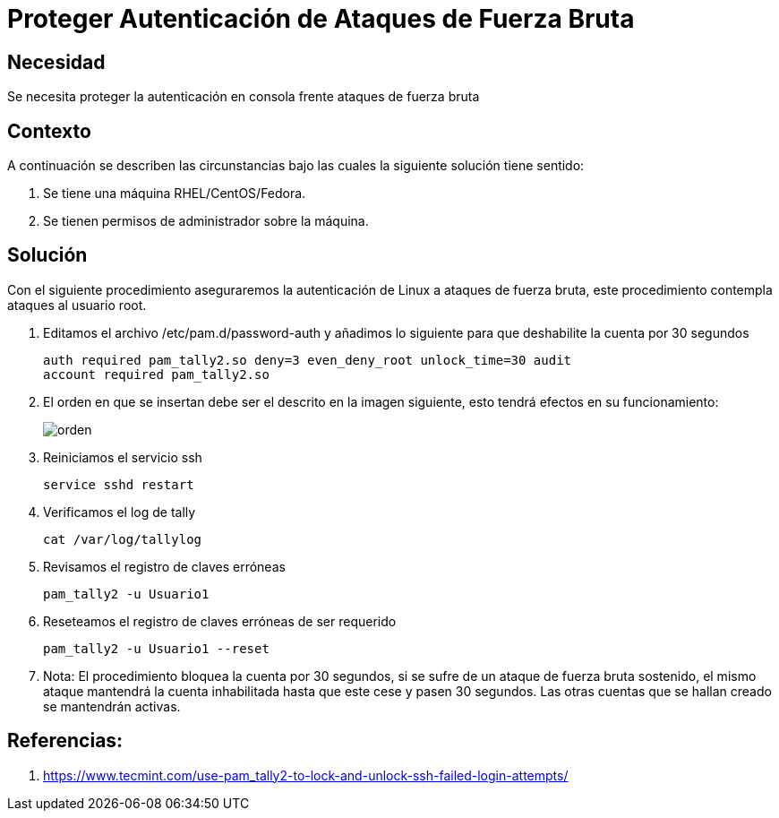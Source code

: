 :slug: kb/redhat/proteger-autenticacion-fuerza-bruta/
:eth: no
:category: redhat
:kb: yes

= Proteger Autenticación de Ataques de Fuerza Bruta

== Necesidad

Se necesita proteger la autenticación en consola frente ataques de fuerza bruta

== Contexto

A continuación se describen las circunstancias bajo las cuales la siguiente 
solución tiene sentido:

. Se tiene una máquina RHEL/CentOS/Fedora.
. Se tienen permisos de administrador sobre la máquina.

== Solución

Con el siguiente procedimiento aseguraremos la autenticación de Linux a 
ataques de fuerza bruta, este procedimiento contempla ataques al usuario root.

. Editamos el archivo /etc/pam.d/password-auth y añadimos lo siguiente para que 
deshabilite la cuenta por 30 segundos
+
[source, shell, linenums]
----
auth required pam_tally2.so deny=3 even_deny_root unlock_time=30 audit 
account required pam_tally2.so
----

. El orden en que se insertan debe ser el descrito en la imagen siguiente, esto 
tendrá efectos en su funcionamiento:
+
image::edicion.png[orden]

. Reiniciamos el servicio ssh
+
[source, shell, linenums]
----
service sshd restart
----

. Verificamos el log de tally
+
[source, shell, linenums]
----
cat /var/log/tallylog
----

. Revisamos el registro de claves erróneas
+
[source, shell, linenums]
----
pam_tally2 -u Usuario1
----

. Reseteamos el registro de claves erróneas de ser requerido
+
[source, shell, linenums]
----
pam_tally2 -u Usuario1 --reset
----

. Nota: El procedimiento bloquea la cuenta por 30 segundos, si se sufre de un 
ataque de fuerza bruta sostenido, el mismo ataque mantendrá la cuenta 
inhabilitada hasta que este cese y pasen 30 segundos. Las otras cuentas que se 
hallan creado se mantendrán activas.

== Referencias:

. https://www.tecmint.com/use-pam_tally2-to-lock-and-unlock-ssh-failed-login-attempts/
